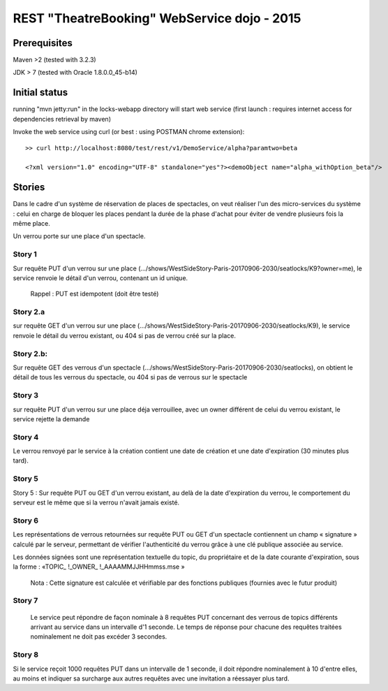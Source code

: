 #######################################################
       REST "TheatreBooking" WebService dojo - 2015
#######################################################


**********************
    Prerequisites
**********************

Maven >2 (tested with 3.2.3)

JDK > 7 (tested with Oracle 1.8.0.0_45-b14)

**********************
    Initial status
**********************

running "mvn jetty:run" in the locks-webapp directory will start web service (first launch : requires internet access for dependencies retrieval by maven)

Invoke the web service using curl (or best : using POSTMAN chrome extension):

::

 >> curl http://localhost:8080/test/rest/v1/DemoService/alpha?paramtwo=beta

 <?xml version="1.0" encoding="UTF-8" standalone="yes"?><demoObject name="alpha_withOption_beta"/>
 


***************
    Stories
***************

Dans le cadre d'un système de réservation de places de spectacles, on veut réaliser l'un des micro-services du système : celui en charge de bloquer les places pendant la durée de la phase d'achat pour éviter de vendre plusieurs fois la même place.

Un verrou porte sur une place d'un spectacle.


Story 1
=======

Sur requête PUT d'un verrou sur une place (.../shows/WestSideStory-Paris-20170906-2030/seatlocks/K9?owner=me),
le service renvoie le détail d'un verrou, contenant un id unique.

    Rappel : PUT est idempotent (doit être testé)



Story 2.a
=========

sur requête GET d'un verrou sur une place (.../shows/WestSideStory-Paris-20170906-2030/seatlocks/K9), le service renvoie le détail du verrou existant, ou 404 si pas de verrou créé sur la place.


Story 2.b:
==========

Sur requête GET des verrous d'un spectacle (.../shows/WestSideStory-Paris-20170906-2030/seatlocks), on obtient le détail de tous les verrous du spectacle, ou 404 si pas de verrous sur le spectacle


Story 3
=======

sur requête PUT d'un verrou sur une place déja verrouillee, avec un owner différent de celui du verrou existant, le service rejette la demande



Story 4
=======

Le verrou renvoyé par le service à la création contient une date de création et une date d'expiration (30 minutes plus tard).



Story 5
=======

Story 5 : Sur requête PUT ou GET d'un verrou existant, au delà de la date d'expiration du verrou, le comportement du serveur est le même que si la verrou n'avait jamais existé.



Story 6
=======

Les représentations de verrous retournées sur requête PUT ou GET d'un spectacle contiennent un champ « signature » calculé par le serveur, permettant de vérifier l'authenticité du verrou grâce à une clé publique associée au service.  

Les données signées sont une représentation textuelle du topic, du propriétaire et de la date courante d'expiration, sous la forme : 
«TOPIC_ !_OWNER_ !_AAAAMMJJHHmmss.mse »


    Nota : Cette signature est calculée et vérifiable par des fonctions publiques (fournies avec le futur produit)


Story 7
=======

		Le service peut répondre de façon nominale à 8 requêtes PUT concernant des verrous de topics différents arrivant au service dans un intervalle d'1 seconde. Le temps de réponse pour chacune des requêtes traitées nominalement ne doit pas excéder 3 secondes.







Story 8
=======

Si le service reçoit 1000 requêtes PUT dans un intervalle de 1 seconde, il doit répondre nominalement à 10 d'entre elles, au moins et indiquer sa surcharge aux autres requêtes avec une invitation a réessayer plus tard.
